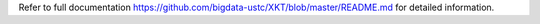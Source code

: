 Refer to full documentation https://github.com/bigdata-ustc/XKT/blob/master/README.md for detailed information.


